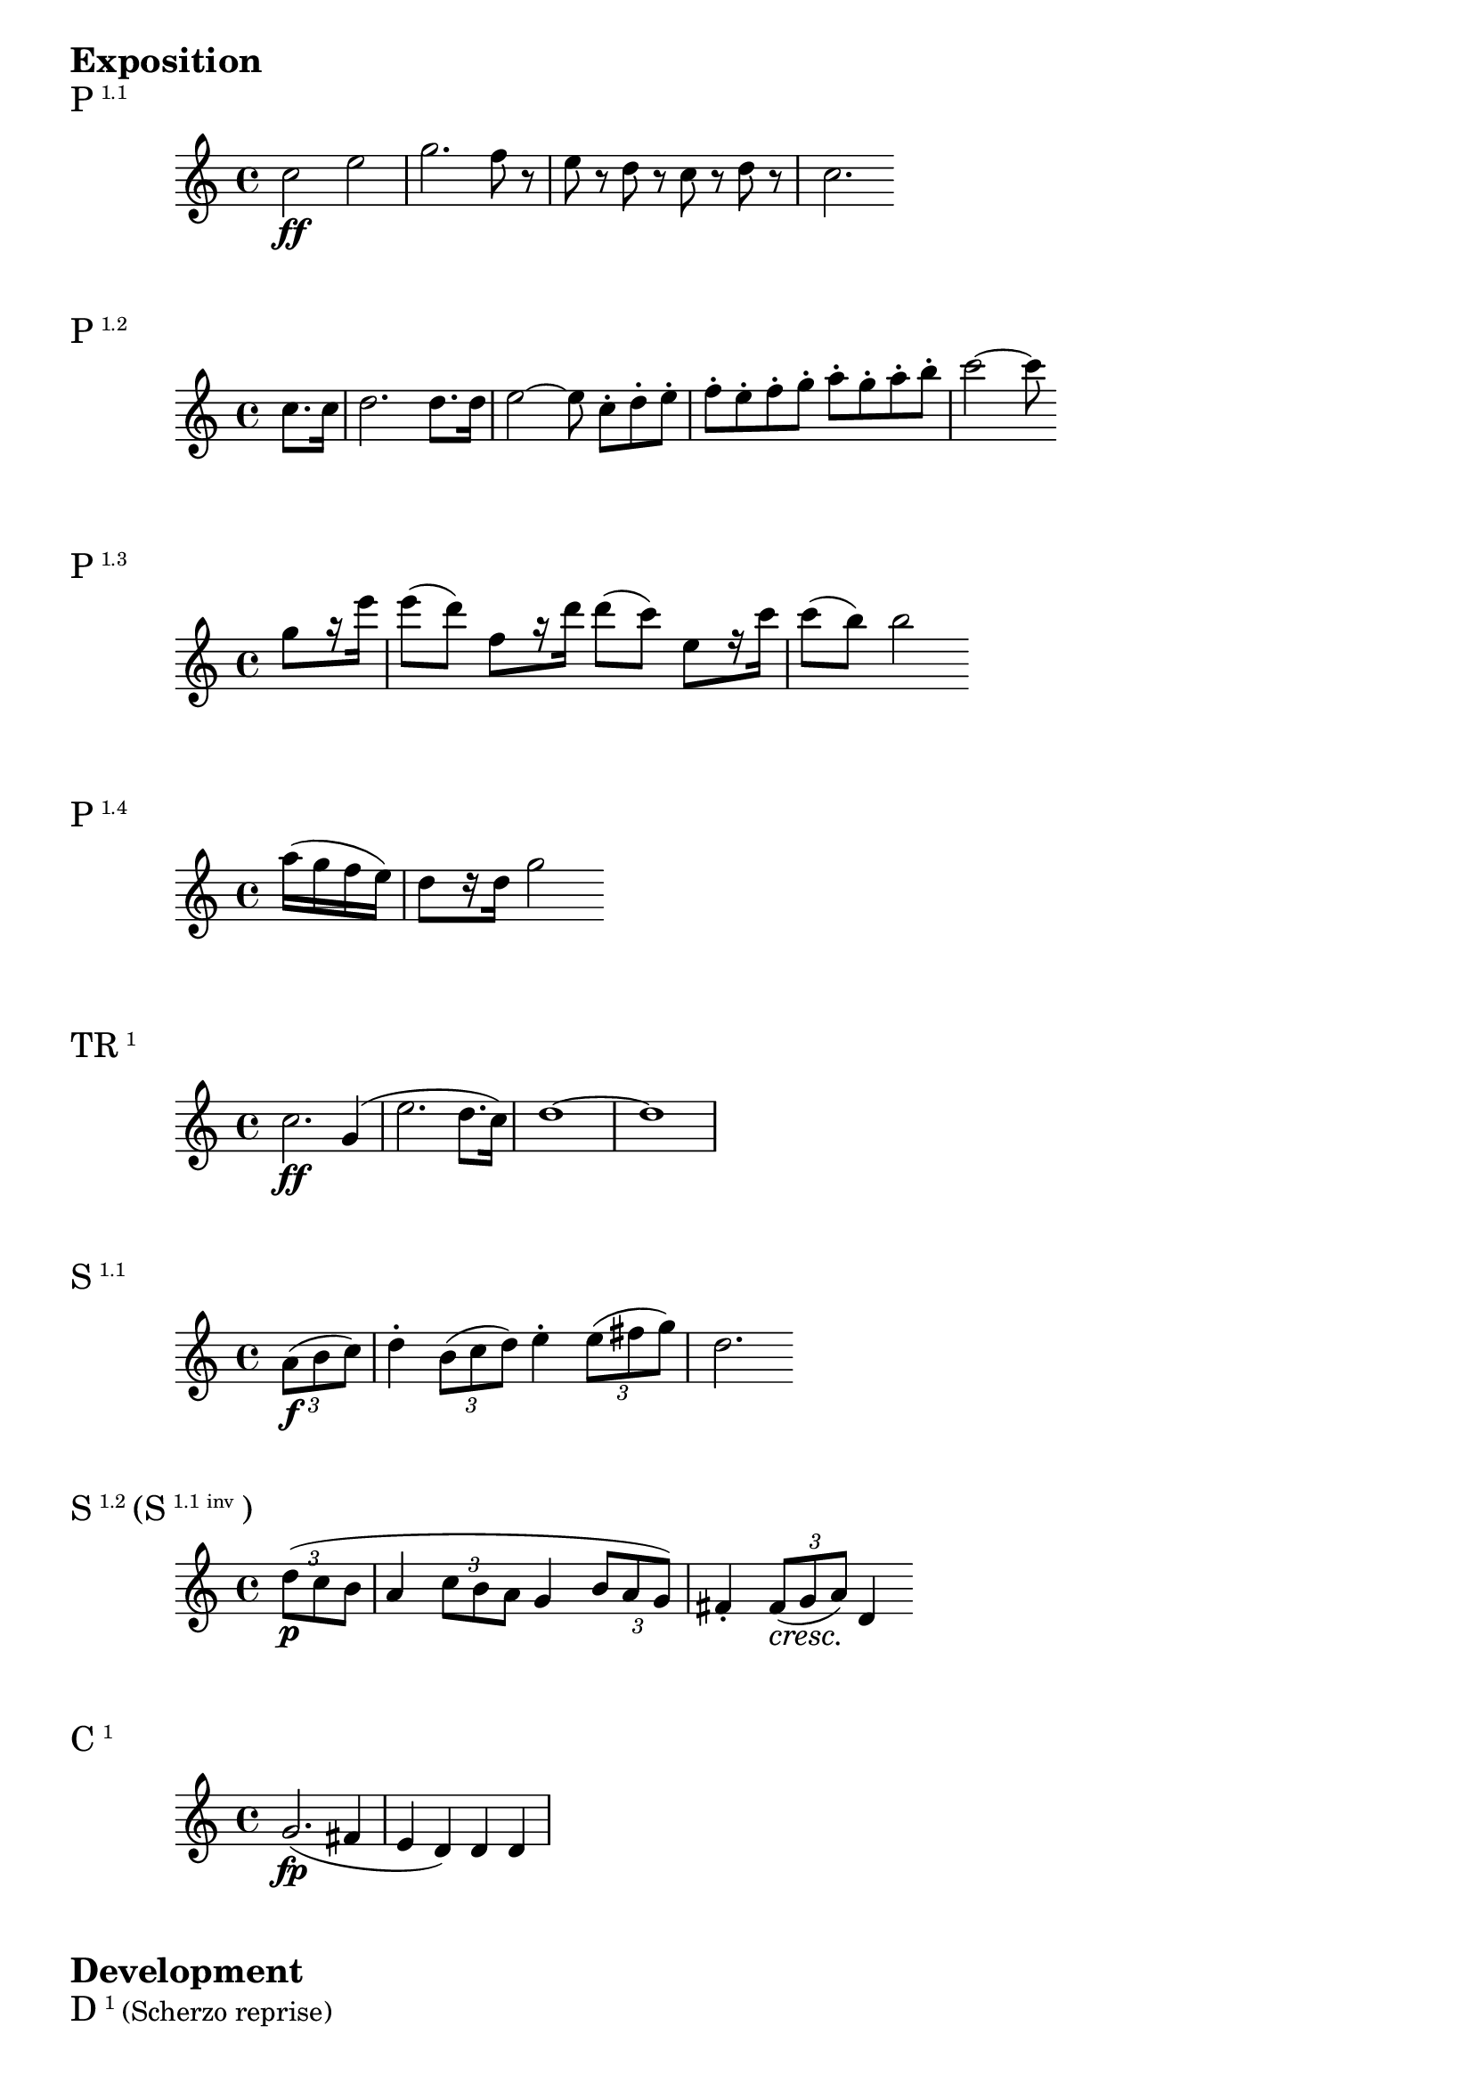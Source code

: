 \markup {\huge \bold Exposition}

dolce = \markup { \italic dolce }

\markup{\huge P\super1.1}
\relative c'' {
    c2\ff e2 | g2. f8 r | e r d r c r d r | c2.
}

\markup{\huge P\super1.2}
\relative c'' {
    \partial 4 c8. c16 | d2. d8. d16 | e2~ e8 c-._[ d-. e-.] | f-. e-. f-. g-. a-. g-. a-. b-. | c2~ c8
}

\markup{\huge P\super1.3}
\relative c''' {
    \partial 4 g8 _[r16 e'] | e8 (d) f, _[r16 d'] d8 (c) e, _[r16 c'] | c8 (b) b2
}

\markup{\huge P\super1.4}
\relative c''' {
    \partial 4 a16 (g f e) | d8 _[r16 d] g2
}

\markup{\huge TR\super1}
\relative c'' {
    c2.\ff g4 (| e'2. d8. c16) | d1~ | d1
}

\markup{\huge S\super1.1}
\relative c'' {
    \partial 4 \tuplet 3/2 { a8\f (b c) } | d4-. \tuplet 3/2 { b8 (c d) } e4-. \tuplet 3/2 { e8 (fis g) } d2.
}

\markup{\huge S\super1.2 \huge{(S} \super{1.1 inv} \huge)}
\relative c'' {
    \override TupletNumber.Y-offset=2.5
    \partial 4 \tuplet 3/2 { d8\p (c b } | a4
    \override TupletNumber.Y-offset=2
    \tuplet 3/2 { c8 b a } g4
    \override TupletNumber.Y-offset=-3
    \tuplet 3/2 { b8 a g) } | fis4-.
    \revert TupletNumber.Y-offset
    \tuplet 3/2 { fis8\cresc (g a)\! } d,4
}

\markup{\huge C\super1}
\relative c'' {
    g2.\fp (fis4 | e d) d d |
}

\markup {\huge \bold Development}

\markup{\huge D\super1 (Scherzo reprise)}
\relative c'' {
    \time 3/4
    g\p g g | g2. | bes4 aes g | f
}

\markup {\huge \bold Coda}

\markup{\huge TR\super{1 var}}
\relative c {
    \clef bass
    \partial 4 g4\ff (| c g e' d8. c16) | g'2.
}
